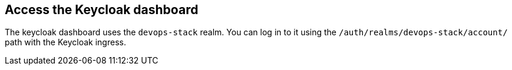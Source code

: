 == Access the Keycloak dashboard

The keycloak dashboard uses the `devops-stack` realm. You can log in to it using
the `/auth/realms/devops-stack/account/` path with the Keycloak ingress.
